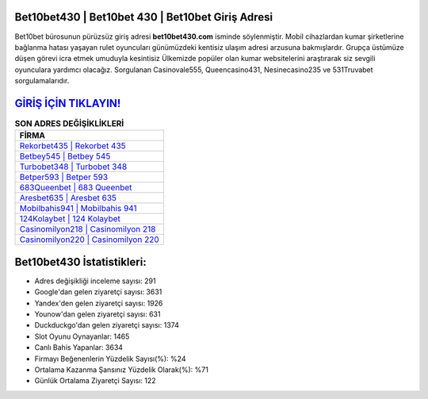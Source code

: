﻿Bet10bet430 | Bet10bet 430 | Bet10bet Giriş Adresi
===================================

.. image:: images/bet10bet-giris.jpg
   :width: 600
   
Bet10bet bürosunun pürüzsüz giriş adresi **bet10bet430.com** isminde söylenmiştir. Mobil cihazlardan kumar şirketlerine bağlanma hatası yaşayan rulet oyuncuları günümüzdeki kentisiz ulaşım adresi arzusuna bakmışlardır. Grupça üstümüze düşen görevi icra etmek umuduyla kesintisiz Ülkemizde popüler olan  kumar websitelerini araştırarak siz sevgili oyunculara yardımcı olacağız. Sorgulanan Casinovale555, Queencasino431, Nesinecasino235 ve 531Truvabet sorgulamalarıdır.

`GİRİŞ İÇİN TIKLAYIN! <https://urlday.cc/git>`_
==============

.. list-table:: **SON ADRES DEĞİŞİKLİKLERİ**
   :widths: 100
   :header-rows: 1

   * - FİRMA
   * - `Rekorbet435 | Rekorbet 435 <rekorbet435-rekorbet-435-rekorbet-giris-adresi.html>`_
   * - `Betbey545 | Betbey 545 <betbey545-betbey-545-betbey-giris-adresi.html>`_
   * - `Turbobet348 | Turbobet 348 <turbobet348-turbobet-348-turbobet-giris-adresi.html>`_	 
   * - `Betper593 | Betper 593 <betper593-betper-593-betper-giris-adresi.html>`_	 
   * - `683Queenbet | 683 Queenbet <683queenbet-683-queenbet-queenbet-giris-adresi.html>`_ 
   * - `Aresbet635 | Aresbet 635 <aresbet635-aresbet-635-aresbet-giris-adresi.html>`_
   * - `Mobilbahis941 | Mobilbahis 941 <mobilbahis941-mobilbahis-941-mobilbahis-giris-adresi.html>`_	 
   * - `124Kolaybet | 124 Kolaybet <124kolaybet-124-kolaybet-kolaybet-giris-adresi.html>`_
   * - `Casinomilyon218 | Casinomilyon 218 <casinomilyon218-casinomilyon-218-casinomilyon-giris-adresi.html>`_
   * - `Casinomilyon220 | Casinomilyon 220 <casinomilyon220-casinomilyon-220-casinomilyon-giris-adresi.html>`_
	 
Bet10bet430 İstatistikleri:
===================================	 
* Adres değişikliği inceleme sayısı: 291
* Google'dan gelen ziyaretçi sayısı: 3631
* Yandex'den gelen ziyaretçi sayısı: 1926
* Younow'dan gelen ziyaretçi sayısı: 631
* Duckduckgo'dan gelen ziyaretçi sayısı: 1374
* Slot Oyunu Oynayanlar: 1465
* Canlı Bahis Yapanlar: 3634
* Firmayı Beğenenlerin Yüzdelik Sayısı(%): %24
* Ortalama Kazanma Şansınız Yüzdelik Olarak(%): %71
* Günlük Ortalama Ziyaretçi Sayısı: 122
